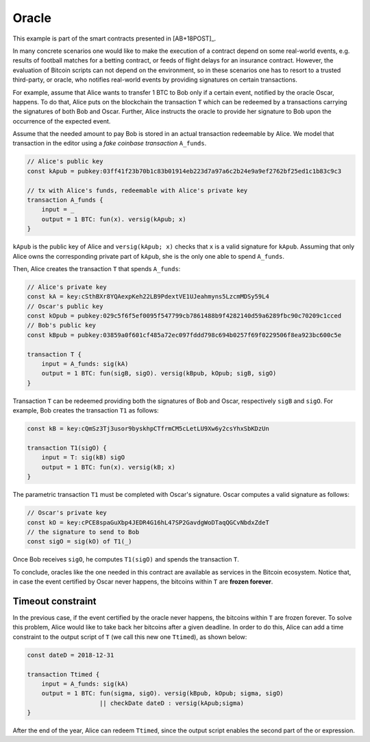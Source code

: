 ======
Oracle
======

This example is part of the smart contracts presented in [AB+18POST]_.

In many concrete scenarios one would like to make the execution of a contract
depend on some real-world events, e.g. results of football matches for a betting
contract, or feeds of flight delays for an insurance contract. However, 
the evaluation of Bitcoin scripts can not depend on the environment, so in these scenarios
one has to resort to a trusted third-party, or oracle, who notifies real-world
events by providing signatures on certain transactions.

For example, assume that Alice wants to transfer 1 BTC to Bob only if a certain
event, notified by the oracle Oscar, happens. To do that, Alice puts on the blockchain
the transaction ``T``  which can be redeemed by a transactions carrying
the signatures of both Bob and Oscar. 
Further, Alice instructs the oracle to provide her
signature to Bob upon the occurrence of the expected event.

Assume that the needed amount to pay Bob is stored in an actual
transaction redeemable by Alice. We model that transaction in the
editor using a *fake coinbase transaction* ``A_funds``.

.. code-block:: balzac

    // Alice's public key
    const kApub = pubkey:03ff41f23b70b1c83b01914eb223d7a97a6c2b24e9a9ef2762bf25ed1c1b83c9c3

    // tx with Alice's funds, redeemable with Alice's private key
    transaction A_funds {
        input = _ 
        output = 1 BTC: fun(x). versig(kApub; x)
    }

``kApub`` is the public key of Alice and ``versig(kApub; x)`` checks
that ``x`` is a valid signature for ``kApub``.
Assuming that only Alice owns the corresponding private part
of ``kApub``, she is the only one able to spend ``A_funds``.

Then, Alice creates the transaction ``T`` that spends ``A_funds``:

.. code-block:: balzac

    // Alice's private key
    const kA = key:cSthBXr8YQAexpKeh22LB9PdextVE1UJeahmyns5LzcmMDSy59L4
    // Oscar's public key
    const kOpub = pubkey:029c5f6f5ef0095f547799cb7861488b9f4282140d59a6289fbc90c70209c1cced
    // Bob's public key
    const kBpub = pubkey:03859a0f601cf485a72ec097fddd798c694b0257f69f0229506f8ea923bc600c5e

    transaction T {
        input = A_funds: sig(kA)
        output = 1 BTC: fun(sigB, sigO). versig(kBpub, kOpub; sigB, sigO)
    }

Transaction ``T`` can be redeemed providing both the signatures of Bob and
Oscar, respectively ``sigB`` and ``sigO``. For example, Bob creates the transaction ``T1`` as follows:

.. code-block:: balzac

    const kB = key:cQmSz3Tj3usor9byskhpCTfrmCM5cLetLU9Xw6y2csYhxSbKDzUn

    transaction T1(sigO) {
        input = T: sig(kB) sigO
        output = 1 BTC: fun(x). versig(kB; x)
    }

The parametric transaction ``T1`` must be completed with Oscar's signature.
Oscar computes a valid signature as follows:

.. code-block:: balzac
    
    // Oscar's private key
    const kO = key:cPCE8spaGuXbp4JEDR4G16hL47SP2GavdgWoDTaqQGCvNbdxZdeT
    // the signature to send to Bob
    const sigO = sig(kO) of T1(_)

Once Bob receives ``sigO``, he computes ``T1(sigO)`` and spends the transaction ``T``.

To conclude, oracles like the one needed in this contract are available as
services in the Bitcoin ecosystem.
Notice that, in case the event certified by Oscar never happens, the bitcoins
within ``T`` are **frozen forever**.

------------------
Timeout constraint
------------------

In the previous case, if the event certified by the oracle never happens, the bitcoins
within ``T`` are frozen forever.
To solve this problem, Alice would like to take back her bitcoins after a given deadline.
In order to do this, Alice can add a time constraint
to the output script of ``T`` (we call this new one ``Ttimed``), as shown below:

.. code-block:: balzac

    const dateD = 2018-12-31

    transaction Ttimed {
        input = A_funds: sig(kA)
        output = 1 BTC: fun(sigma, sigO). versig(kBpub, kOpub; sigma, sigO)
                        || checkDate dateD : versig(kApub;sigma)
    }

After the end of the year, Alice can redeem ``Ttimed``, since the output script
enables the second part of the or expression.

